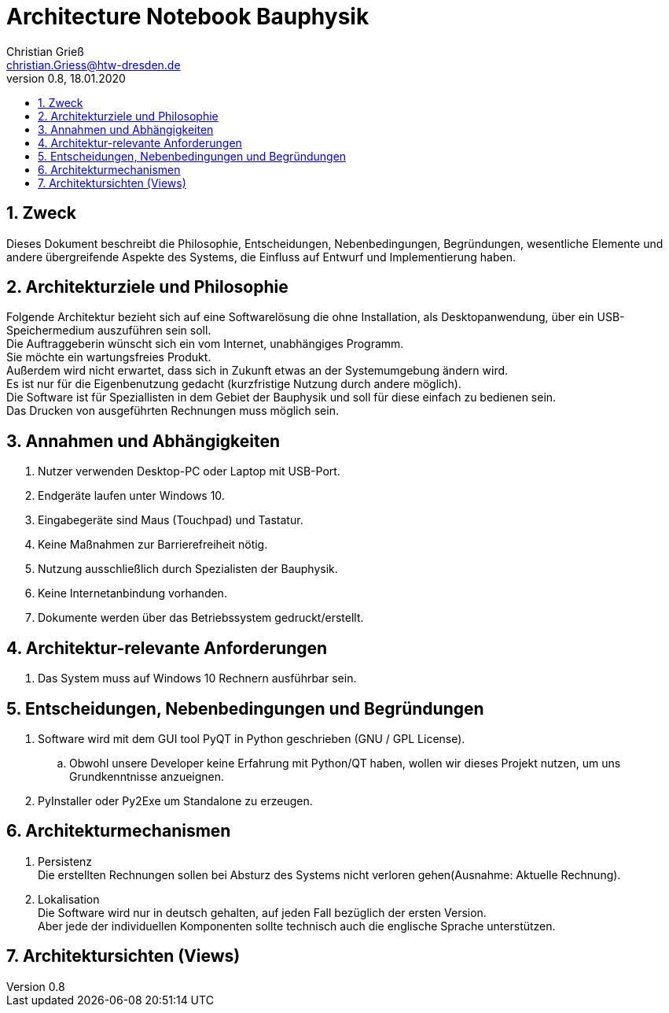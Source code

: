 = Architecture Notebook Bauphysik
Christian Grieß <christian.Griess@htw-dresden.de>;
0.8, 18.01.2020
:toc: 
:toc-title:
:sectnums:
// Platzhalter für weitere Dokumenten-Attribute 


== Zweck



Dieses Dokument beschreibt die Philosophie, Entscheidungen, Nebenbedingungen, Begründungen, wesentliche Elemente und andere übergreifende Aspekte des Systems, die Einfluss auf Entwurf und Implementierung haben.

//Hinweise: Bearbeiten Sie immer die Abschnitte 2-6 dieser Vorlage. Nachfolgende Abschnitte sind empfohlen, aber optional und sollten je nach Umfang der künftigen Wartungsarbeiten, Fähigkeiten des Entwicklungsteams und Bedeutung anderer architektureller Belange. 

//Anmerkung: Die Architektur legt wesentliche EINSCHRÄNKUNGEN für den Systementwurf fest und ist ein Schlüssel für die Erfüllung nicht-funktionaler Eigenschaften!



== Architekturziele und Philosophie

Folgende Architektur bezieht sich auf eine Softwarelösung die ohne Installation, als Desktopanwendung, über ein USB-Speichermedium auszuführen sein soll. +
Die Auftraggeberin wünscht sich ein vom Internet, unabhängiges Programm. +
Sie möchte ein wartungsfreies Produkt. +
Außerdem wird nicht erwartet, dass sich in Zukunft etwas an der Systemumgebung ändern wird. +
Es ist nur für die Eigenbenutzung gedacht (kurzfristige Nutzung durch andere möglich). +
Die Software ist für Speziallisten in dem Gebiet der Bauphysik und soll für diese einfach zu bedienen sein. +
Das Drucken von ausgeführten Rechnungen muss möglich sein. +


== Annahmen und Abhängigkeiten
. Nutzer verwenden Desktop-PC oder Laptop mit USB-Port.
. Endgeräte laufen unter Windows 10.
. Eingabegeräte sind Maus (Touchpad) und Tastatur.
. Keine Maßnahmen zur Barrierefreiheit nötig.
. Nutzung ausschließlich durch Spezialisten der Bauphysik.
. Keine Internetanbindung vorhanden.
. Dokumente werden über das Betriebssystem gedruckt/erstellt.

//[List the assumptions and dependencies that drive architectural decisions. This could include sensitive or critical areas, dependencies on legacy interfaces, the skill and experience of the team, the availability of important resources, and so forth]

== Architektur-relevante Anforderungen

. Das System muss auf Windows 10 Rechnern ausführbar sein.

== Entscheidungen, Nebenbedingungen und Begründungen

//[List the decisions that have been made regarding architectural approaches and the constraints being placed on the way that the developers build the system. These will serve as guidelines for defining architecturally significant parts of the system. Justify each decision or constraint so that developers understand the importance of building the system according to the context created by those decisions and constraints. This may include a list of DOs and DON’Ts to guide the developers in building the system.] 

. Software wird mit dem GUI tool PyQT in Python geschrieben (GNU / GPL License). 
// Für unsere Developer PyQT: https://www.qt.io/blog/2018/12/18/qt-python-5-12-released GNU / GPL License) +
.. Obwohl unsere Developer keine Erfahrung mit Python/QT haben, wollen wir dieses Projekt nutzen, um uns Grundkenntnisse anzueignen.
. PyInstaller oder Py2Exe um Standalone zu erzeugen.

== Architekturmechanismen
. Persistenz +
Die erstellten Rechnungen sollen bei Absturz des Systems nicht verloren gehen(Ausnahme: Aktuelle Rechnung). +

. Lokalisation +
Die Software wird nur in deutsch gehalten, auf jeden Fall bezüglich der ersten Version. +
Aber jede der individuellen Komponenten sollte technisch auch die englische Sprache unterstützen. +

//== Schichten oder Architektonisches Framework
//[Describe the architectural pattern that you will use or how the architecture will be consistent and uniform. This could be a simple reference to an existing or well-known architectural pattern, such as the Layer framework, a reference to a high-level model of the framework, or a description of how the major system components should be put together.]

== Architektursichten (Views) 
//[Describe the architectural views that you will use to describe the software architecture. This illustrates the different perspectives that you will make available to review and to document architectural decisions.]

//=== Logische Sicht
//Beschreibt die Struktur und das Verhalten Systemteilen, die hohen Einfluss auf die Architektur haben. Dies kann die Paketstruktur, kritische Schnittstellen, wichtige Klassen und Subsysteme sowie die Beziehungen zwischen diesen Elementen enthalten. Zudem sollten die physische und logische Sicht persistenter Daten beschrieben werden, wenn es diesen Aspekt im System gibt. Dies ist ein hier dokumentierter Teilaspekt des Entwurfs.

//=== 
